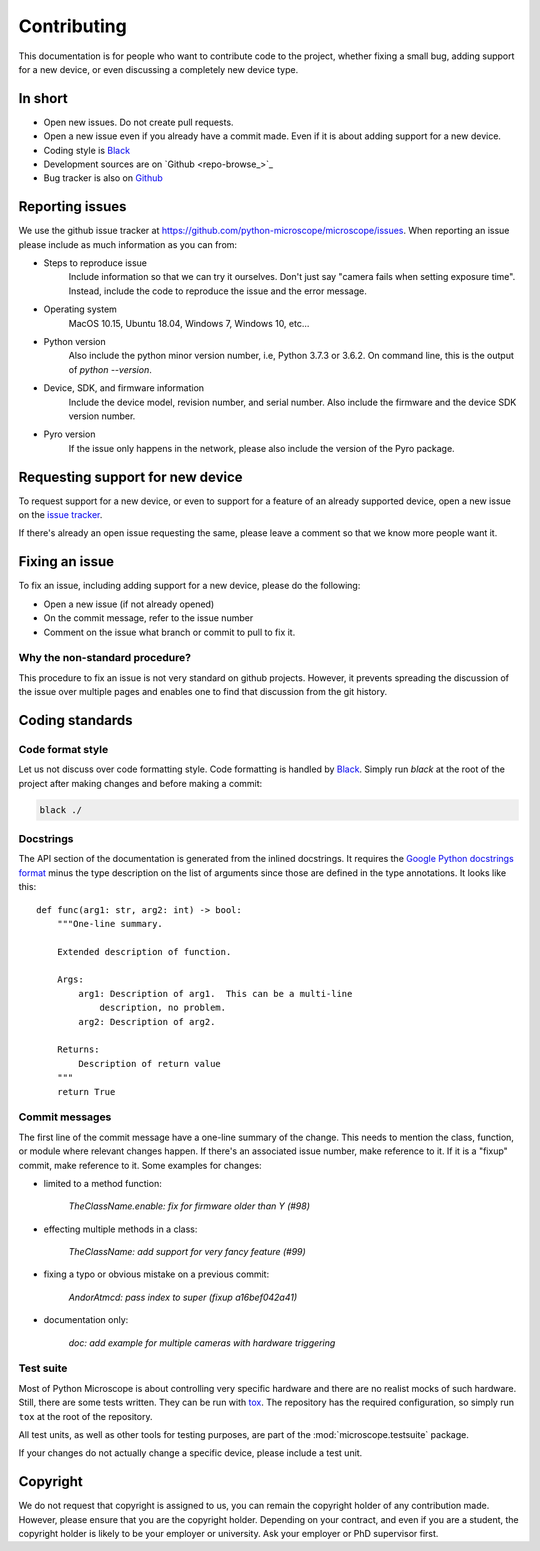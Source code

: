 .. Copyright (C) 2020 David Miguel Susano Pinto <david.pinto@bioch.ox.ac.uk>

   This work is licensed under the Creative Commons
   Attribution-ShareAlike 4.0 International License.  To view a copy of
   this license, visit http://creativecommons.org/licenses/by-sa/4.0/.

Contributing
************

This documentation is for people who want to contribute code to the
project, whether fixing a small bug, adding support for a new device,
or even discussing a completely new device type.

In short
========

- Open new issues.  Do not create pull requests.
- Open a new issue even if you already have a commit made.  Even if it
  is about adding support for a new device.
- Coding style is `Black <https://black.readthedocs.io/>`_
- Development sources are on `Github <repo-browse_>`_
- Bug tracker is also on `Github
  <https://github.com/python-microscope/microscope/issues>`_


Reporting issues
================

We use the github issue tracker at
`<https://github.com/python-microscope/microscope/issues>`_.  When
reporting an issue please include as much information as you can
from:

- Steps to reproduce issue
    Include information so that we can try it ourselves.  Don't just
    say "camera fails when setting exposure time".  Instead, include
    the code to reproduce the issue and the error message.

- Operating system
    MacOS 10.15, Ubuntu 18.04, Windows 7, Windows 10, etc...

- Python version
    Also include the python minor version number, i.e, Python 3.7.3 or
    3.6.2.  On command line, this is the output of `python --version`.

- Device, SDK, and firmware information
    Include the device model, revision number, and serial number.
    Also include the firmware and the device SDK version number.

- Pyro version
    If the issue only happens in the network, please also include the
    version of the Pyro package.


Requesting support for new device
=================================

To request support for a new device, or even to support for a feature
of an already supported device, open a new issue on the `issue tracker
<https://github.com/python-microscope/microscope/issues>`_.

If there's already an open issue requesting the same, please leave a
comment so that we know more people want it.


Fixing an issue
===============

To fix an issue, including adding support for a new device, please do
the following:

- Open a new issue (if not already opened)
- On the commit message, refer to the issue number
- Comment on the issue what branch or commit to pull to fix it.

Why the non-standard procedure?
-------------------------------

This procedure to fix an issue is not very standard on github
projects.  However, it prevents spreading the discussion of the issue
over multiple pages and enables one to find that discussion from the
git history.


Coding standards
================

Code format style
-----------------

Let us not discuss over code formatting style.  Code formatting is
handled by `Black <https://black.readthedocs.io/>`_.  Simply run
`black` at the root of the project after making changes and before
making a commit:

.. code-block:: shell

   black ./


Docstrings
----------

The API section of the documentation is generated from the inlined
docstrings.  It requires the `Google Python docstrings format
<https://google.github.io/styleguide/pyguide.html#38-comments-and-docstrings>`_
minus the type description on the list of arguments since those are
defined in the type annotations.  It looks like this::


    def func(arg1: str, arg2: int) -> bool:
        """One-line summary.

        Extended description of function.

        Args:
            arg1: Description of arg1.  This can be a multi-line
                description, no problem.
            arg2: Description of arg2.

        Returns:
            Description of return value
        """
        return True


Commit messages
---------------

The first line of the commit message have a one-line summary of the
change.  This needs to mention the class, function, or module where
relevant changes happen.  If there's an associated issue number, make
reference to it.  If it is a "fixup" commit, make reference to it.
Some examples for changes:

- limited to a method function:

    `TheClassName.enable: fix for firmware older than Y (#98)`

- effecting multiple methods in a class:

    `TheClassName: add support for very fancy feature (#99)`

- fixing a typo or obvious mistake on a previous commit:

    `AndorAtmcd: pass index to super (fixup a16bef042a41)`

- documentation only:

    `doc: add example for multiple cameras with hardware triggering`


Test suite
----------

Most of Python Microscope is about controlling very specific hardware
and there are no realist mocks of such hardware.  Still, there are
some tests written.  They can be run with `tox
<https://tox.readthedocs.io/>`_.  The repository has the required
configuration, so simply run ``tox`` at the root of the repository.

All test units, as well as other tools for testing purposes, are part
of the :mod:`microscope.testsuite` package.

If your changes do not actually change a specific device, please
include a test unit.


Copyright
=========

We do not request that copyright is assigned to us, you can remain the
copyright holder of any contribution made.  However, please ensure
that you are the copyright holder.  Depending on your contract, and
even if you are a student, the copyright holder is likely to be your
employer or university.  Ask your employer or PhD supervisor first.
